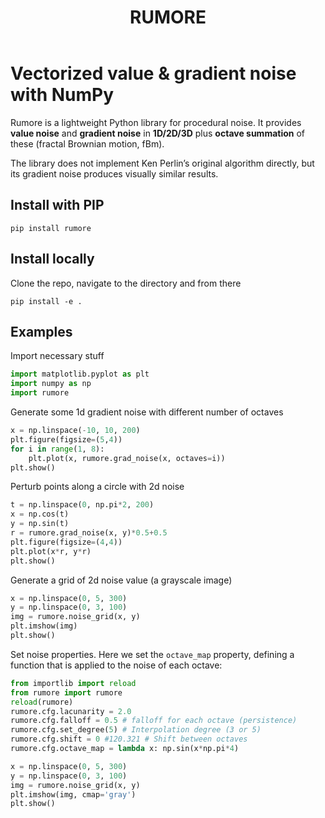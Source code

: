 #+title: RUMORE
* Vectorized value & gradient noise with NumPy

Rumore is a lightweight Python library for procedural noise. It provides *value noise* and *gradient noise* in *1D/2D/3D* plus *octave summation* of these (fractal Brownian motion, fBm).

The library does not implement Ken Perlin’s original algorithm directly, but its gradient noise produces visually similar results.


** Install with PIP
#+begin_example
pip install rumore
#+end_example
** Install locally
Clone the repo, navigate to the directory and from there
#+begin_example
pip install -e .
#+end_example

** Examples
Import necessary stuff
#+BEGIN_SRC jupyter-python :session py
import matplotlib.pyplot as plt
import numpy as np
import rumore
#+END_SRC

#+RESULTS:

Generate some 1d gradient noise with different number of octaves
#+BEGIN_SRC jupyter-python :session py :exports code :file figures/1d.png
x = np.linspace(-10, 10, 200)
plt.figure(figsize=(5,4))
for i in range(1, 8):
    plt.plot(x, rumore.grad_noise(x, octaves=i))
plt.show()
#+END_SRC

#+RESULTS:
[[file:figures/1d.png]]

#+begin_export md
![img](https://raw.githubusercontent.com/colormotor/rumore/main/figures/1d.png)

#+end_export

Perturb points along a circle with 2d noise
#+BEGIN_SRC jupyter-python :session py :exports code :file figures/2d.png
t = np.linspace(0, np.pi*2, 200)
x = np.cos(t)
y = np.sin(t)
r = rumore.grad_noise(x, y)*0.5+0.5
plt.figure(figsize=(4,4))
plt.plot(x*r, y*r)
plt.show()
#+END_SRC

#+RESULTS:
[[file:figures/2d.png]]

#+begin_export md
![img](https://raw.githubusercontent.com/colormotor/rumore/main/figures/2d.png)

#+end_export


Generate a grid of 2d noise value (a grayscale image)
#+BEGIN_SRC jupyter-python :session py :async no :exports code :file figures/2d_grid.png
x = np.linspace(0, 5, 300)
y = np.linspace(0, 3, 100)
img = rumore.noise_grid(x, y)
plt.imshow(img)
plt.show()
#+END_SRC

#+RESULTS:
[[file:figures/2d_grid.png]]

#+begin_export md
![img](https://raw.githubusercontent.com/colormotor/rumore/main/figures/2d_grid.png)

#+end_export

Set noise properties. Here we set the ~octave_map~ property, defining a function that is applied to the noise of each octave:
#+BEGIN_SRC jupyter-python :session py :async no :exports code :file figures/2d_grid_2.png
from importlib import reload
from rumore import rumore
reload(rumore)
rumore.cfg.lacunarity = 2.0
rumore.cfg.falloff = 0.5 # falloff for each octave (persistence)
rumore.cfg.set_degree(5) # Interpolation degree (3 or 5)
rumore.cfg.shift = 0 #120.321 # Shift between octaves
rumore.cfg.octave_map = lambda x: np.sin(x*np.pi*4)

x = np.linspace(0, 5, 300)
y = np.linspace(0, 3, 100)
img = rumore.noise_grid(x, y)
plt.imshow(img, cmap='gray')
plt.show()
#+END_SRC

#+RESULTS:
[[file:figures/2d_grid_2.png]]

#+begin_export md
![img](https://raw.githubusercontent.com/colormotor/rumore/main/figures/2d_grid_2.png)

#+end_export
